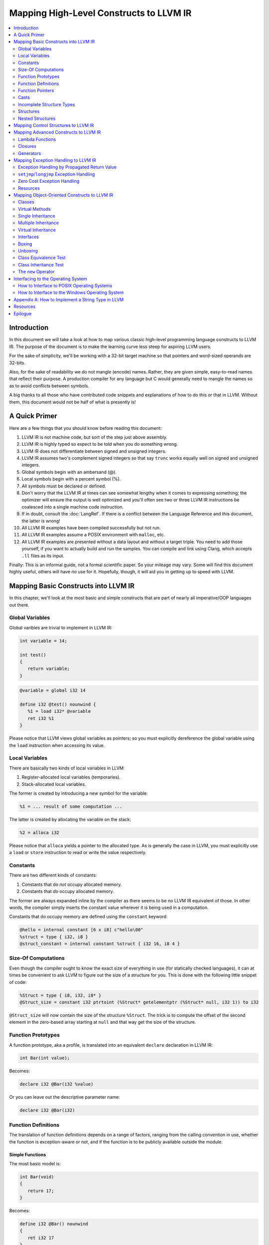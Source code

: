 ========================================
Mapping High-Level Constructs to LLVM IR
========================================

.. contents::
   :local:
   :depth: 2


Introduction
============
In this document we will take a look at how to map various classic high-level
programming language constructs to LLVM IR.  The purpose of the document is to
make the learning curve less steep for aspiring LLVM users.

For the sake of simplicity, we'll be working with a 32-bit target machine so
that pointers and word-sized operands are 32-bits.

Also, for the sake of readability we do not mangle (encode) names.  Rather,
they are given simple, easy-to-read names that reflect their purpose.  A
production compiler for any language but C would generally need to mangle
the names so as to avoid conflicts between symbols.

A big thanks to all those who have contributed code snippets and explanations
of how to do this or that in LLVM.  Without them, this document would not be
half of what is presently is!


A Quick Primer
==============
Here are a few things that you should know before reading this document:

#. LLVM IR is not machine code, but sort of the step just above assembly.
#. LLVM IR is highly typed so expect to be told when you do something wrong.
#. LLVM IR does not differentiate between signed and unsigned integers.
#. LLVM IR assumes two's complement signed integers so that say ``trunc``
   works equally well on signed and unsigned integers.
#. Global symbols begin with an ambersand (@).
#. Local symbols begin with a percent symbol (%).
#. All symbols must be declared or defined.
#. Don't worry that the LLVM IR at times can see somewhat lengthy when it
   comes to expressing something; the optimizer will ensure the output is
   well optimized and you'll often see two or three LLVM IR instructions be
   coalesced into a single machine code instruction.
#. If in doubt, consult the :doc:`LangRef`.  If there is a conflict between
   the Language Reference and this document, the latter is wrong!
#. All LLVM IR examples have been compiled successfully but not run.
#. All LLVM IR examples assume a POSIX environment with ``malloc``, etc.
#. All LLVM IR examples are presented without a data layout and without a
   target triple.  You need to add those yourself, if you want to actually
   build and run the samples.  You can compile and link using Clang, which
   accepts ``.ll`` files as its input.

Finally:
This is an informal guide, not a formal scientific paper. So your mileage may
vary. Some will find this document highly useful, others will have no use for
it. Hopefully, though, it will aid you in getting up to speed with LLVM.


Mapping Basic Constructs into LLVM IR
=====================================
In this chapter, we'll look at the most basic and simple constructs that are
part of nearly all imperative/OOP languages out there.


Global Variables
----------------
Global varibles are trivial to implement in LLVM IR:

.. code-block:: cpp

   int variable = 14;

   int test()
   {
      return variable;
   }

.. code-block:: llvm

   @variable = global i32 14

   define i32 @test() nounwind {
      %1 = load i32* @variable
      ret i32 %1
   }

Please notice that LLVM views global variables as pointers; so you must
explicitly dereference the global variable using the ``load`` instruction
when accessing its value.


Local Variables
---------------
There are basically two kinds of local variables in LLVM:

#. Register-allocated local variables (temporaries).
#. Stack-allocated local variables.

The former is created by introducing a new symbol for the variable:

.. code-block:: llvm

   %1 = ... result of some computation ...

The latter is created by allocating the variable on the stack:

.. code-block:: llvm

   %2 = alloca i32

Please notice that ``alloca`` yields a pointer to the allocated type.  As is
generally the case in LLVM, you must explicitly use a ``load`` or ``store``
instruction to read or write the value respectively.


Constants
---------
There are two different kinds of constants:

#. Constants that do *not* occupy allocated memory.
#. Constants that *do* occupy allocated memory.

The former are always expanded inline by the compiler as there seems to be no
LLVM IR equivalent of those.  In other words, the compiler simply inserts the
constant value wherever it is being used in a computation.

Constants that do occupy memory are defined using the ``constant`` keyword:

.. code-block:: llvm

   @hello = internal constant [6 x i8] c"hello\00"
   %struct = type { i32, i8 }
   @struct_constant = internal constant %struct { i32 16, i8 4 }


Size-Of Computations
--------------------
Even though the compiler ought to know the exact size of everything in
use (for statically checked languages), it can at times be convenient to ask
LLVM to figure out the size of a structure for you.  This is done with the
following little snippet of code:

.. code-block:: llvm

   %Struct = type { i8, i32, i8* }
   @Struct_size = constant i32 ptrtoint (%Struct* getelementptr (%Struct* null, i32 1)) to i32

``@Struct_size`` will now contain the size of the structure ``%Struct``. The
trick is to compute the offset of the second element in the zero-based array
starting at ``null`` and that way get the size of the structure.


Function Prototypes
-------------------
A function prototype, aka a profile, is translated into an equivalent
``declare`` declaration in LLVM IR:

.. code-block:: cpp

   int Bar(int value);

Becomes:

.. code-block:: llvm

   declare i32 @Bar(i32 %value)

Or you can leave out the descriptive parameter name:

.. code-block:: llvm

   declare i32 @Bar(i32)


Function Definitions
--------------------
The translation of function definitions depends on a range of factors, ranging
from the calling convention in use, whether the function is exception-aware or
not, and if the function is to be publicly available outside the module.


Simple Functions
""""""""""""""""
The most basic model is:

.. code-block:: cpp

   int Bar(void)
   {
      return 17;
   }

Becomes:

.. code-block:: llvm

   define i32 @Bar() nounwind
   {
      ret i32 17
   }


Function Pointers
-----------------
Function pointers are expressed almost like in C and C++:

.. code-block:: cpp

   int (*Function)(char *buffer);

Becomes:

.. code-block:: llvm

   @Function = global i32(i8*)* null


Casts
-----
Casts are basically seven different types of casts:

#. Bitwise casts (type casts).
#. Zero-extending casts (unsigned upcast).
#. Sign-extending casts (signed upcast).
#. Truncating casts (signed and unsigned downcast).
#. Floating-point extending casts (float upcast).
#. Floating-point truncating casts (float downcasts).
#. Address-space casts (pointer casts).


Bitwise Casts
"""""""""""""
A bitwise cast (``bitcast``) basically reinterprets a given bit pattern
without changing any bits in the operand.  For instance, you could make a
bitcast of a pointer to byte into a pointer to some structure as follows:

.. code-block:: cpp

   typedef struct
   {
      int a;
   } Foo;

   extern void *malloc(size_t size);
   extern void *free(void *value);

   void allocate()
   {
      Foo *foo = (Foo *) malloc(sizeof(Foo));
      foo.a = 12;
      free(foo);
   }

Becomes:

.. code-block:: llvm

   %Foo = type { i32 }

   declare i8* @malloc(i32)
   declare void @free(i8*)

   define void @allocate() nounwind {
      %1 = call i8* @malloc(i32 4)
      %foo = bitcast i8* %1 to %Foo*
      %2 = getelementptr %Foo* %foo, i32 0, i32 0
      store i32 2, i32* %2
      ret i32 %3
   }


Zero-Extending Casts (Unsigned Upcasts)
"""""""""""""""""""""""""""""""""""""""
To upcast an unsigned value like in the example below:

.. code-block:: cpp

   uint8 byte = 117;
   uint32 word;

   void main()
   {
      /* The compiler automatically upcasts the byte to a word. */
      word = byte;
   }

You use the ``zext`` instruction:

.. code-block:: llvm

   @byte = global i8 117
   @word = global i32 0

   define void @main() nounwind {
      %1 = load i8* @byte
      %2 = zext i8 %1 to i32
      store i32 %2, i32* @word
      ret void
   }


Sign-Extending Casts (Signed Upcasts)
"""""""""""""""""""""""""""""""""""""
To upcast a signed value, you replace the ``zext`` instruction with the
``sext`` instruction and everything else works just like in the previous
section:

.. code-block:: llvm

   @char = global i8 -17
   @int  = global i32 0

   define void @main() nounwind {
      %1 = load i8* @char
      %2 = sext i8 %1 to i32
      store i32 %2, i32* @int
      ret void
   }


Truncating Casts (Signed and Unsigned Downcasts)
""""""""""""""""""""""""""""""""""""""""""""""""
Both signed and unsigned integers use the same instruction, ``trunc``, to
reduce the size of the number in question.  This is because LLVM IR assumes
that all signed integer values are in two's complement format for which
reason ``trunc`` is sufficient to handle both cases:

.. code-block:: llvm

   @int = global i32 -1
   @char = global i8 0

   define void @main() nounwind {
      %1 = load i32* @int
      %2 = trunc i32 %1 to i8
      store i8 %2, i8* @char
      ret void
   }


Floating-Point Extending Casts (Float Upcasts)
""""""""""""""""""""""""""""""""""""""""""""""
Floating points numbers can be extended using the ``fpext`` instruction:

.. code-block:: cpp

   float small = 3.141592;
   double large;

   void main()
   {
      /* The compiler inserts an implicit float upcast. */
      large = small;
   }

Becomes:

.. code-block:: llvm

   @small = global float 1.25
   @large = global double 0.0

   define void @main() nounwind {
      %1 = load float* @small
      %2 = fpext float %1 to double
      store double %2, double* @large
      ret void
   }


Floating-Point Truncating Casts (Float Downcasts)
"""""""""""""""""""""""""""""""""""""""""""""""""
Likewise, a floating point number can be truncated to a smaller size:

.. code-block:: llvm

   @large = global double 1.25
   @small = global float 0.0

   define void @main() nounwind {
      %1 = load double* @large
      %2 = fptrunc double %1 to float
      store float %2, float* @small
      ret void
   }


Address-Space Casts (Pointer Casts)
"""""""""""""""""""""""""""""""""""
**TODO:** Find a useful example of a place where address-space casts, using
the ``addrspacecast`` instruction, to be included here.


Incomplete Structure Types
--------------------------
Incomplete types are very useful for hiding the details of what a given
structure has of fields.  A well-designed C interface can be made so that
no details of the structure are revealed to the client so that the client
cannot inspect or modify private members inside the structure:

.. code-block:: c

   void Bar(struct Foo *);

Becomes:

.. code-block:: llvm

   %Foo = type opaque
   declare void @Bar(%Foo)


Structures
----------
LLVM IR already includes the concept of structures so there isn't much to do:

.. code-block:: c

   struct Foo
   {
      size_t _length;
   };

It is only a matter of discarding the actual field names and then index by
numerals starting from zero:

.. code-block:: llvm

   %Foo = type { i32 }


Nested Structures
-----------------
**TODO:** Show an example of a moderately complex nested structure.


Mapping Control Structures to LLVM IR
=====================================
**TODO:** Add common control structures such as ``if``, ``for``, and
``while``.


Mapping Advanced Constructs to LLVM IR
======================================
In this chapter, we'll look at various non-OOP constructs that are highly
useful and are becoming more and more widespread in use.


Lambda Functions
----------------
A lambda function is basically an anonymous function with the added spice that
it may freely refer to the local variables (including argument variables) in
the containing function.  Lambdas are implemented just like Pascal's nested
functions, except the compiler is responsible for generating an internal name
for the lambda function.  There are a few different ways of implementing
lambda functions (see `Wikipedia on nested functions
<http://en.wikipedia.org/wiki/Nested_function>`_ for more information).

I'll give an example in pseudo-C++ because C++ does not incorporate lambda
functions:

.. code-block:: cpp

   int foo(int a)
   {
      auto function = lambda(int x) { return x + a; }
      return function(10);
   }

Here the "problem" is that the lambda function references a local variable of
the caller, namely ``a``, even though the lambda function is a function of its
own.  This can be solved easily by passing the local variables in as implicit
arguments to the lambda function:

.. code-block:: llvm

   define i32 @lambda(i32 %a, i32 %x) nounwind {
      %1 = add i32 %a, %x
      ret i32 %1
   }

   define i32 @foo(i32 %a) nounwind {
      %1 = call i32 @lambda(i32 %a, i32 10)
      ret i32 %1
   }

Alternatively, if the lambda function uses more than a few variables, you can
wrap them up in a structure which you pass in a pointer to the lambda
function:

.. code-block:: cpp

   int foo(int a, int b)
   {
      int c = integer_parse();
      auto function = lambda(int x) { return (a + b - c) * x; }
      return function(10);
   }

Becomes:

.. code-block:: llvm

   %Lambda_Arguments = type {
      i32,        ; 0: a (argument)
      i32,        ; 1: b (argument)
      i32         ; 2: c (local)
   }

   define i32 @lambda(%Lambda_Arguments* %args, i32 %x) nounwind {
     %1 = getelementptr %Lambda_Arguments* %args, i32 0, i32 0
     %a = load i32* %1
     %2 = getelementptr %Lambda_Arguments* %args, i32 0, i32 1
     %b = load i32* %2
     %3 = getelementptr %Lambda_Arguments* %args, i32 0, i32 2
     %c = load i32* %3
      %4 = add i32 %a, %b
      %5 = sub i32 %4, %c
      %6 = mul i32 %5, %x
      ret i32 %6
   }

   declare i32 @integer_parse()

   define i32 @foo(i32 %a, i32 %b) nounwind {
      %args = alloca %Lambda_Arguments
      %1 = getelementptr %Lambda_Arguments* %args, i32 0, i32 0
      store i32 %a, i32* %1
      %2 = getelementptr %Lambda_Arguments* %args, i32 0, i32 1
      store i32 %b, i32* %2
      %c = call i32 @integer_parse()
      %3 = getelementptr %Lambda_Arguments* %args, i32 0, i32 2
      store i32 %c, i32* %3
      %4 = call i32 @lambda(%Lambda_Arguments* %args, i32 10)
      ret i32 %4
   }

Obviously there are some possible variations over this theme:

#. You could pass all implicit as explicit arguments as arguments.
#. You could pass all implicit as explicit arguments in the structure.
#. You could pass in a pointer to the frame of the caller and let the lambda
   function extract the arguments and locals from the input frame.


Closures
--------
**TODO:** Describe closures.


Generators
----------
A generator is a function that repeatedly yields a value in such a way that
the function's state is preserved across the repeated calls of the function.

The most straigthforward way to implement a generator is by wrapping all of
its state variables (arguments, local variables, and return values) up into an
ad-hoc structure and then pass the address of that structure to the generator.

I resort to pseudo-C++ because C++ does not directly support generators:

.. code-block:: cpp

   generator int foo(int start, int after)
   {
      for (int index = start; index < after; index++)
         if (i % 2 == 0)
            yield index + 1;
         else
            yield index - 1;
   }

   extern void integer_print(int value);

   void main(void)
   {
      foreach (int i in foo(0, 5))
         integer_print(i);
   }

This becomes something like this:

.. code-block:: llvm

   %foo_context = type {
      i8*,      ; 0: block (state)
      i32,      ; 1: start (argument)
      i32,      ; 2: after (argument)
      i32,      ; 3: index (local)
      i32,      ; 4: value (result)
      i1        ; 5: again (result)
   }

   define void @foo_setup(%foo_context* %context, i32 %start, i32 %after) nounwind {
      ; set up 'block'
      %1 = getelementptr %foo_context* %context, i32 0, i32 0
      store i8* blockaddress(@foo_yield, %.init), i8** %1

      ; set up 'start'
      %2 = getelementptr %foo_context* %context, i32 0, i32 1
      store i32 %start, i32* %2

      ; set up 'after'
      %3 = getelementptr %foo_context* %context, i32 0, i32 2
      store i32 %after, i32* %3

      ret void
   }

   define i1 @foo_yield(%foo_context* %context) nounwind {
      %1 = getelementptr %foo_context* %context, i32 0, i32 0
      %2 = load i8** %1
      indirectbr i8* %2, [ label %.init, label %.head ]

   .init:
      ; copy argument 'start' to the local variable 'index'
      %3 = getelementptr %foo_context* %context, i32 0, i32 1
      %start = load i32* %3
      %4 = getelementptr %foo_context* %context, i32 0, i32 3
      store i32 %start, i32* %4
      br label %.head

   .head:
      ; for (; index < after; )
      %5 = getelementptr %foo_context* %context, i32 0, i32 3
      %index = load i32* %5
      %6 = getelementptr %foo_context* %context, i32 0, i32 2
      %after = load i32* %6
      %again = icmp slt i32 %index, %after
      br i1 %again, label %.body, label %.done

   .body:
      %7 = getelementptr %foo_context* %context, i32 0, i32 0
      store i8* blockaddress(@foo_yield, %.next), i8** %7

   .next:
      ; yield next value
      ; copy 'index' to 'value'
      %7 = getelementptr %foo_context* %context, i32 0, i32 4
      store i32 %index, i32* %7

     ; increment 'index'
      %8 = add i32 1, %index
      store i32 %8, i32* %5
      br label %.tail

   .done:
      ret i1 %again
   }


   declare void @integer_print(i32)


   define void @main() nounwind {
      ; allocate and initialize generator context structure
      %context = alloca %foo_context
      call void @foo_setup(%foo_context* %context, i32 0, i32 5)
      br label %.head

   .head:
      ; for (int i in foo(0, 5))
      %1 = call i1 @foo_yield(%foo_context* %context)
      br i1 %1, label %.body, label %.tail

   .body:
      %2 = getelementptr %foo_context* %context, i32 0, i32 4
      %3 = load i32* %2
      call void @integer_print(i32 %3)
      br label %.head

   .tail:
      ret void
   }


Mapping Exception Handling to LLVM IR
=====================================
Exceptions can be implemented in one of three ways:

#. The simple way by using a propagated return value.
#. The bulky way by using ``setjmp`` and ``longjmp``.
#. The efficient way by using zero overhead stack unwinding.

Please notice that many compiler developers with respect for themselves won't
accept the first method as a proper way of handling exceptions.  However, it
is unbeatable in terms of simplicity and can likely help people to understand
that implementing exceptions does not need to be very difficult.

The second method is used by some production compilers, but it has a large
overhead both in terms of code bloat and the cost of a ``try-catch`` statement
also becomes quite high because all CPU registers are saved using ``setjmp``
whenever a ``try`` statement is encountered.

The third method is very advanced but in return is zero cost in terms of not
adding any explicit code to save registers or check return values.  This last
method is the de-facto "right" way of implementing exceptions, whether you
like it or not.  LLVM directly supports this kind of exception handling.


Exception Handling by Propagated Return Value
---------------------------------------------
This method basically is a compiler-generated way of implicitly checking each
function's return value.  Its main advantage is that it is simple - at the
cost of many mostly unproductive checks of return values.  The great thing
about this method is that it readily interfaces with a host of languages and
environments - it is all a matter of returning a pointer to an exception:

.. code-block:: cpp

   void Bar()
   {
      Foo foo;
      try
      {
         foo.SetLength(17);
         throw new Error("Out of sensible things to do!");
      }
      catch (Error *that)
      {
         foo.SetLength(24);
         delete that;
      }
   }

This maps to the following code:

.. code-block:: llvm

   %Object_vtable = type {
      %Object_vtable*,     ; 0: above: parent class vtable pointer
      i8*                  ; 1: class: class name (usually mangled)
      ; virtual methods would follow here
   }

   %Object = type {
     %Object_vtable*       ; 0: vtable: class vtable pointer (always non-null)
     ; class data members would follow here
   }

   ; returns true if the specified object is identical or derived from the
   ; class of the specified name.
   define fastcc i1 @Object_IsA(%Object* %object, i8* %name) nounwind {
   .init:
     ; if (object == null) return false
     %0 = icmp ne %Object* %object, null
     br i1 %0, label %.once, label %.exit_false

   .once:
      %1 = getelementptr %Object* %object, i32 0, i32 0
      br label %.body

   .body:
      ; if (vtable->class == name)
      %2 = phi %Object_vtable** [ %1, %.once ], [ %7, %.next]
     %3 = load %Object_vtable** %2
      %4 = getelementptr %Object_vtable* %3, i32 0, i32 1
     %5 = load i8** %4
      %6 = icmp eq i8* %5, %name
      br i1 %6, label %.exit_true, label %.next

   .next:
     ; object = object->above
      %7 = getelementptr %Object_vtable* %3, i32 0, i32 0

      ; while (object != null)
      %8 = icmp ne %Object_vtable* %3, null
      br i1 %8, label %.body, label %.exit_false

   .exit_true:
      ret i1 true

   .exit_false:
      ret i1 false
   }


   %Exception_vtable_type = type {
     i8*,                      ; 0: parent class vtable pointer
     i8*                       ; 1: class name
     ; virtual methods would follow here.
   }

   @.Exception_class_name = internal constant [10 x i8] c"Exception\00"
   @.Exception_vtable = internal constant %Exception_vtable_type {
      i8* null,                ; this class has no parent
     i8* getelementptr([10 x i8]* @.Exception_class_name, i32 0, i32 0)
   }

   %Exception = type {
     %Exception_vtable_type*,  ; 0: the vtable pointer
     i8*                       ; 1: the _text member
   }

   define fastcc void @.Exception_Create_String(%Exception* %this, i8* %text) nounwind {
     ; set up vtable
     %1 = getelementptr %Exception* %this, i32 0, i32 0
     store %Exception_vtable_type* @.Exception_vtable, %Exception_vtable_type** %1

     ; save input text string into _text
     %2 = getelementptr %Exception* %this, i32 0, i32 1
     store i8* %text, i8** %2

     ret void
   }

   define fastcc i8* @.Exception_GetText(%Exception* %this) nounwind {
     %1 = getelementptr %Exception* %this, i32 0, i32 1
     %2 = load i8** %1
     ret i8* %2
   }


   %Foo = type { i32 }

   define fastcc void @Foo_Create_Default(%Foo* %this) nounwind {
     %1 = getelementptr %Foo* %this, i32 0, i32 0
     store i32 0, i32* %1
     ret void
   }

   define fastcc void @Foo_SetLength(%Foo* %this, i32 %value) nounwind {
     %1 = getelementptr %Foo* %this, i32 0, i32 0
     store i32 %value, i32* %1
     ret void
   }

   @.message = internal constant [30 x i8] c"Out of sensible things to do!\00"

   declare i8* @malloc(i32)
   declare void @free(i8*)

   define fastcc i8* @xfree(i8* %value) nounwind {
      call void @free(i8* %value)
      ret i8* null
   }

   define fastcc %Exception* @Bar() nounwind {
     ; Allocate Foo instance
      %foo = alloca %Foo
      call void @Foo_Create_Default(%Foo* %foo)

      ; "try" statement becomes nothing.

      ; Body of "try" statement becomes this:
      call void @Foo_SetLength(%Foo* %foo, i32 17)

      %1 = call i8* @malloc(i32 8)
      %status = bitcast i8* %1 to %Exception*
      %2 = getelementptr [30 x i8]* @.message, i32 0, i32 0
      call void @.Exception_Create_String(%Exception* %status, i8* %2)

      %catch = icmp ne %Exception* %status, null
      br i1 %catch, label %.catch_begin, label %.catch_close

   .catch_begin:
      %3 = getelementptr inbounds [10 x i8]* @.Exception_class_name, i32 0, i32 0
      %4 = bitcast %Exception* %status to %Object*
      %5 = call i1 @Object_IsA(%Object* %4, i8* %3)
      br i1 %5, label %.exception_begin, label %.catch_close

   .exception_begin:
      call void @Foo_SetLength(%Foo* %foo, i32 24)
      ; call void @.Exception_Delete(%Exception* %status)
      %6 = bitcast %Exception* %status to i8*
      %7 = call i8* @xfree(i8* %6)
      %8 = bitcast i8* %7 to %Exception*
      br label %.catch_close

   .catch_close:
      %9 = phi %Exception* [ %status, %0 ], [ %status, %.catch_begin], [ %8, %.exception_begin ]
      ret %Exception* %9
   }


``setjmp``/``longjmp`` Exception Handling
-----------------------------------------
The basic idea behind the ``setjmp`` and ``longjmp`` exception handling scheme
is that you save the CPU state whenever you encounter a ``try`` keyword and
then do a ``longjmp`` whenever you throw an exception.  If there are few
``try`` blocks in the program, as is typically the case, the cost of this
method is not as high as it might seem.  However, often there are implicit
exception handlers due to the need to release local resources such as class
instances allocated on the stack and then the cost can become quite high.

``setjmp``/``longjmp`` exception handling is often abbreviated ``SjLj``
for ``SetJmp``/``LongJmp``.

.. code-block:: cpp

   #include <stdio.h>

   class Exception
   {
   public:
      Exception(const char *text)
      {
         _text = text;
      }

      const char *GetText() const
      {
         return _text;
      }

   private:
      const char *_text;
   };

   int main(int argc, const char *argv[])
   {
      int result = EXIT_FAILURE;

      try
      {
         if (argc == 1)
            throw Exception("Syntax: 'program' source-file target-file");

         result = EXIT_SUCCESS;
      }
      catch (Exception that)
      {
         puts(that.GetText());
      }

      return result;
   }

This translates into something like this:

.. code-block:: llvm

   declare int @puts(i8*)

   ; jmp_buf is very platform dependent, this is for illustration only...
   %jmp_buf = type { i32 }
   declare int @setjmp(%jmp_buf* %env)
   declare void @longjmp(%jmp_buf* %env, i32 %val)

   %Exception = type { i8* }

   define void @Exception_Create(%Exception* %this, i8* %text) nounwind {
      %1 = getelementptr %Exception* %this, i32 0, i32 0    ; %1 = &%this._text
      store i8** %1, %text
      ret void
   }

   define i8* @Exception_GetText(%Exception* %this) nounwind {
      %1 = getelementptr %Exception* %this, i32, i32 0      ; %1 = &%this._text
      %2 = load i8** %1
      ret i8* %2
   }

   @.message = internal constant [42 x i8] c"Syntax: 'program' source-file target-file\00"

   define i32 @main(i32 %argc, i8** %argv) nounwind {
      ; "try" keyword expands into this:
      %1 = alloca %jmp_buf
      %2 = call i32 @setjmp(%jmp_buf* %1)

      ; if actual call to setjmp, the result is zero.
      ; if a longjmp, the result is non-zero.
      %3 = icmp eq i32 %2, 0
      br i1 %3, label %.saved, label %.catch

   .saved:
      ; the body of the "try" statement expands to this:
      %4 = icmp eq i32 %argc, 1
      br i1 %4, label %.if_begin, label %.if_close

   .if_begin:
      %5 = alloca %Exception
      %6 = getelementptr [42 x i8]* @.message, i32 0, i32 0
      call void @Exception_Create(%Exception* %5, i8* %6)
      %7 = bitcast %Exception* %5 to i32
      call void @longjmp(%jmp_buf* %1, i32 %7)
      br label %.if_close

   .if_close:
      ret i32 0      ; EXIT_SUCCESS

   .catch:


**TODO:** Finish up ``setjmp``/``longjmp`` example.


Zero Cost Exception Handling
----------------------------
**TODO:** Explain how to implement exception handling using zero cost
exception handling.


Resources
---------

#. `How a C++ Compiler Exception Handling
   <http://www.codeproject.com/Articles/2126/How-a-C-compiler-implements-exception-handling>`_.
#.



Mapping Object-Oriented Constructs to LLVM IR
=============================================
In this chapter we'll look at various object-oriented constructs and see how
they can be mapped to LLVM IR.


Classes
-------
A class is basically nothing more than a structure with an associated set of
functions that take an implicit first parameter, namely a pointer to the
structure.  Therefore, is is very trivial to map a class to LLVM IR:

.. code-block:: cpp

   #include <stddef.h>

   class Foo
   {
   public:
      Foo()
      {
         _length = 0;
      }

      size_t GetLength() const
      {
         return _length;
      }

      void SetLength(size_t value)
      {
         _length = value;
      }

   private:
      size_t _length;
   };

We first transform this code into two separate pieces:

#. The structure definition.
#. The list of methods, including the constructor.

.. code-block:: llvm

   ; The structure definition for class Foo.
   %Foo = type { i32 }

   ; The default constructor for class Foo.
   define void @Foo_Create_Default(%Foo* %this) nounwind {
      %1 = getelementptr %Foo* %this, i32 0, i32 0
      store i32 0, i32* %1
      ret void
   }

   ; The Foo::GetLength() method.
   define void @Foo_GetLength(%Foo* %this) nounwind {
      %1 = getelementptr %Foo* %this, i32 0, i32 0
      %2 = load i32* %this
      ret i32 %2
   }

   ; The Foo::SetLength() method.
   define void @Foo_SetLength(%Foo* %this, i32 %value) nounwind {
      %1 = getelementptr %Foo* %this, i32 0, i32 0
      store i32 %value, i32* %1
      ret void
   }

Then we make sure that the constructor (``Foo_Create_Default``) is invoked
whenever an instance of the structure is created:

.. code-block:: cpp

   Foo foo;

.. code-block:: llvm

   %foo = alloca %Foo
   call void @Foo_Create_Default(%Foo* %foo)


Virtual Methods
---------------
A virtual method is basically no more than a compiler-controlled function
pointer.  Each virtual method is recorded in the ``vtable``, which is a
structure of all the function pointers needed by a given class:

.. code-block:: cpp

   class Foo
   {
   public:
      virtual int GetLengthTimesTwo() const
      {
         return _length * 2;
      }

      void SetLength(size_t value)
      {
         _length = value;
      }

   private:
      int _length;
   };

   Foo foo;
   foo.SetLength(4);
   return foo.GetLengthTimesTwo();

This becomes:

.. code-block:: llvm

   %Foo_vtable_type = type { i32(%Foo*)* }

   %Foo = type { %Foo_vtable_type*, i32 }

   define i32 @Foo_GetLengthTimesTwo(%Foo* %this) nounwind {
      %1 = getelementptr %Foo* %this, i32 0, i32 1
      %2 = load i32* %1
      %3 = mul i32 %2, 2
      ret i32 %3
   }

   @Foo_vtable_data = global %Foo_vtable_type {
      i32(%Foo*)* @Foo_GetLengthTimesTwo
   }

   define void @Foo_Create_Default(%Foo* %this) nounwind {
      %1 = getelementptr %Foo* %this, i32 0, i32 0
      store %Foo_vtable_type* @Foo_vtable_data, %Foo_vtable_type** %1
      %2 = getelementptr %Foo* %this, i32 0, i32 1
      store i32 0, i32* %2
      ret void
   }

   define void @Foo_SetLength(%Foo* %this, i32 %value) nounwind {
      %1 = getelementptr %Foo* %this, i32 0, i32 1
      store i32 %value, i32* %1
      ret void
   }

   define i32 @main(i32 %argc, i8** %argv) nounwind {
      %foo = alloca %Foo
      call void @Foo_Create_Default(%Foo* %foo)
      call void @Foo_SetLength(%Foo* %foo, i32 4)
      %1 = getelementptr %Foo* %foo, i32 0, i32 0
      %2 = load %Foo_vtable_type** %1
      %3 = getelementptr %Foo_vtable_type* %2, i32 0, i32 0
      %4 = load i32(%Foo*)** %3
      %5 = call i32 %4(%Foo* %foo)
      ret i32 %5
   }

Please notice that some C++ compilers store ``_vtable`` at a negative offset
into the structure so that things like ``memcpy(this, 0, sizeof(*this))``
work, even though such commands should always be avoided in an OOP context.


Single Inheritance
------------------
Single inheritance is very straightforward: Each "structure" (class) is laid
out in memory after one another in declaration order.

.. code-block:: cpp

   class Base
   {
   public:
      void SetA(int value)
      {
         _a = value;
      }

   private:
      int _a;
   };

   class Derived: public Base
   {
   public:
      void SetB(int value)
      {
         SetA(value);
         _b = value;
      }

   protected:
      int _b;
   }

Here, ``a`` and ``b`` will be laid out to follow one another in memory so that
inheriting from a class is simply a matter of declaring a the base class as a
first member in the inheriting class:

.. code-block:: llvm

   %Base = type {
      i32         ; '_a' in class Base
   }

   define void @Base_SetA(%Base* %this, i32 %value) nounwind {
      %1 = getelementptr %Base* %this, i32 0, i32 0
      store i32 %value, i32* %1
      ret void
   }

   %Derived = type {
      i32,        ; '_a' from class Base
      i32         ; '_b' from class Derived
   }

   define void @Derived_SetB(%Derived* %this, i32 %value) nounwind {
      %1 = bitcast %Derived* %this to %Base*
      call void @Base_SetA(%Base* %1, i32 %value)
      %2 = getelementptr %Derived* %this, i32 0, i32 1
      store i32 %value, i32* %2
      ret void
   }

So the base class simply becomes plain members of the type declaration for the
derived class.

And then the compiler must insert appropriate type casts whenever the derived
class is being referenced as its base class as shown above with the
``bitcast`` operator.


Multiple Inheritance
--------------------
Multiple inheritance is not that difficult, either, it is merely a question of
laying out the multiply inherited "structures" in order inside each derived
class.

.. code-block:: cpp

   class BaseA
   {
   public:
      void SetA(int value)
      {
         _a = value;
      }

   private:
      int _a;
   };

   class BaseB
   {
   public:
      void SetB(int value)
      {
         SetA(value);
         _b = value;
      }

   private:
      int _b;
   };

   class Derived:
      public BaseA,
      public BaseB
   {
   public:
      void SetC(int value)
      {
         SetB(value);
         _c = value;
      }

   private:
      int _c;
   };

This is equivalent to the following LLVM IR:

.. code-block:: llvm

   %BaseA = type {
      i32         ; '_a' from BaseA
   }

   define void @BaseA_SetA(%BaseA* %this, i32 %value) nounwind {
      %1 = getelementptr %BaseA* %this, i32 0, i32 0
      store i32 %value, i32* %1
      ret void
   }

   %BaseB = type {
      i32,        ; '_a' from BaseA
      i32         ; '_b' from BaseB
   }

   define void @BaseB_SetB(%BaseB* %this, i32 %value) nounwind {
      %1 = bitcast %BaseB* %this to %BaseA*
      call void @BaseA_SetA(%BaseA* %1, i32 %value)
      %2 = getelementptr %BaseB* %this, i32 0, i32 1
      store i32 %value, i32* %2
      ret void
   }

   %Derived = type {
      i32,        ; '_a' from BaseA
      i32,        ; '_b' from BaseB
      i32         ; '_c' from Derived
   }

   define void @Derived_SetC(%Derived* %this, i32 %value) nounwind {
      %1 = bitcast %Derived* %this to %BaseB*
      call void @BaseB_SetB(%BaseB* %1, i32 %value)
      %2 = getelementptr %Derived* %this, i32 0, i32 2
      store i32 %value, i32* %2
      ret void
   }

And the compiler then supplies the needed type casts and pointer arithmentic
whenever ``baseB`` is being referenced as an instance of ``BaseB``.  Please
notice that all it takes is a ``bitcast`` from one class to another as well
as an adjustment of the last argument to ``getelementptr``.


Virtual Inheritance
-------------------
Virtual inheritance is actually quite simple as it dictates that identical
base classes are to be merged into a single occurence.  For instance, given
this:

.. code-block:: cpp

   class BaseA
   {
   public:
      int a;
   };

   class BaseB: public BaseA
   {
   public:
      int b;
   };

   class BaseC: public BaseA
   {
   public:
      int c;
   };

   class Derived:
      public virtual BaseB,
      public virtual BaseC
   {
      int d;
   };

``Derived`` will only contain a single instance of ``BaseA`` even if its
inheritance graph dictates that it should have two instances.  The result
looks something like this:

.. code-block:: cpp

   class Derived
   {
   public:
      int a;
      int b;
      int c;
      int d;
   };

So the second instance of ``a`` is silently ignored because it would cause
multiple instances of ``BaseA`` to exist in ``Derived``, which would clearly
cause lots of confusion and ambiguities.


Interfaces
----------
An interface is basically nothing more than a base class with no data members,
where all the methods are pure virtual (i.e. has no body).

As such, we've already described how to convert an interface to LLVM IR - it
is done precisely the same way that you convert a virtual member function to
LLVM IR.


Boxing
------
Boxing is the process of converting a non-object primitive value into an
object.  It is as easy as it sounds.  You basically create a wrapper class
which you instantiate and initialize with the non-object value:

**TODO:** Document how to box a value (create instance, initialize instance).


Unboxing
--------
Unboxing is the reverse of boxing: You downgrade a full object to a mere
scalar value by retrieving the boxed value from the box object.

**TODO:** Document how to unbox an object.


Class Equivalence Test
----------------------
There are basically two ways of doing this:

#. If you can guarantee that each class a unique ``vtable``, you can simply
   compare the pointers to the ``vtable``.
#. If you cannot guarantee that each class has a unique ``vtable`` (because
   different ``vtables`` may have been merged by the linker), you need to add
   a unique field to the ``vtable`` so that you can compare that instead.

The first variant goes roughly as follows (assuming identical strings aren't
merged by the compiler, something that they are most of the time):

.. code-block:: cpp

   bool equal = (typeid(first) == typeid(other));

.. code-block:: llvm

   %object_vtable_type = type { i8* }
   %object_vtable_data = internal constant { [8 x i8]* c"object\00" }

   define i1 @typeequals(%object* %first, %object* %other) {
      %1 = getelementptr %object* %first, i32 0, i32 0
      %2 = load
      %2 = getelementptr %object* %other, i32 0, i32 0


As far as I know, RTTI is simply done by adding two fields to the ``_vtable``
structure: ``parent`` and ``signature``.  The former is a pointer to the
vtable of the parent class and the latter is the mangled (encoded) name of
the class.  To see if a given class is another class, you simply compare the
``signature`` fields.  To see if a given class is a derived class of some
other class, you simply walk the chain of ``parent`` fields, while checking
if you have found a matching signature.


Class Inheritance Test
----------------------
A class inheritance test is basically a question of the form:

   | Is class X identical to or derived from class Y?

To answer that question, we can use one of two methods:

#. The naive implementation where we search upwards in the chain of parents.
#. The faster implementation where we search a preallocated list of parents.

The naive implementation works as follows:

.. code-block:: llvm

   define @naive_instanceof(%object* %first, %object* %other) nounwind {
      ; compare the two instances
      %first1 = getelementptr %object %first, i32 0, i32 0
      %first2 = load %object* %first1
      %other1 = getelementptr %object %other, i32 0, i32 0
      %other2 = load %object* %other2
      %equal = icmp eq i32 %first2, %other2
      br i1 %equal, label @.match, label @.mismatch
   .match:

      %2 = getelementptr %object %
      ; ascend up the chain of parents

**TODO:** Finish up Class Inheritance Test example.


The ``new`` Operator
--------------------
The ``new`` operator is generally nothing more than a type-safe version of the
C ``malloc`` function - in some implementations of C++, they may even be
called interchangeably without causing unseen or unwanted side-effects.


The Instance ``new`` Operator
"""""""""""""""""""""""""""""
All calls of the form ``new X`` are mapped into:

.. code-block:: llvm

   declare i8* @malloc(i32) nounwind

   %X = type { i8 }

   define void @X_Create_Default(%X* %this) nounwind {
      %1 = getelementptr %X* %this, i32 0, i32 0
      store i8 0, i8* %1
      ret void
   }

   define void @main() nounwind {
      %1 = call i8* @malloc(i32 1)
      %2 = bitcast i8* %1 to %X*
      call void @X_Create_Default(%X* %2)
      ret void
   }

Calls of the form ``new X(Y, Z)`` are the same, except ``Y`` and ``Z`` are
passed into the constructor.


The Array ``new`` Operator
""""""""""""""""""""""""""
New operations involving arrays are equally simple.  The code ``new X[100]``
is mapped into a loop that initializes each array element in turn:

.. code-block:: llvm

   declare i8* @malloc(i32) nounwind

   %X = type { i32 }

   define void @X_Create_Default(%X* %this) nounwind {
      %1 = getelementptr %X* %this, i32 0, i32 0
      store i32 0, i32* %1
      ret void
   }

   define void @main() nounwind {
      %n = alloca i32                  ; %n = ptr to the number of elements in the array
      store i32 100, i32* %n

      %i = alloca i32                  ; %i = ptr to the loop index into the array
      store i32 0, i32* %i

      %1 = load i32* %n                ; %1 = *%n
      %2 = mul i32 %1, 4               ; %2 = %1 * sizeof(X)
      %3 = call i8* @malloc(i32 %2)    ; %3 = malloc(100 * sizeof(X))
      %4 = bitcast i8* %3 to %X*       ; %4 = (X*) %3
      br label %.loop_head

   .loop_head:                         ; for (; %i < %n; %i++)
      %5 = load i32* %i
      %6 = load i32* %n
      %7 = icmp slt i32 %5, %6
      br i1 %7, label %.loop_body, label %.loop_tail

   .loop_body:
      %8 = getelementptr %X* %4, i32 %5
      call void @X_Create_Default(%X* %8)

      %9 = add i32 %5, 1
      store i32 %9 i32* %i

      br label %.loop_head

   .loop_tail:
      ret void
   }


Interfacing to the Operating System
===================================
I'll divide this chapter into two sections:

#. How to Interface to POSIX Operating Systems.
#. How to Interface to the Windows Operating System.


How to Interface to POSIX Operating Systems
-------------------------------------------
On POSIX, the presence of the C run-time library is an unavoidable fact for
which reason it makes a lot of sense to directly call such C run-time
functions.


Sample "Hello World" Application
""""""""""""""""""""""""""""""""
On POSIX, it is really very easy to create the ``Hello world`` program:

.. code-block:: llvm

   declare i32 @puts(i8* nocapture) nounwind

   @.hello = private unnamed_addr constant [13 x i8] c"hello world\0A\00"

   define i32 @main(i32 %argc, i8** %argv) {
      %1 = getelementptr [13 x i8]* @.hello, i32 0, i32 0
      call i32 @puts(i8* %1)
      ret i32 0
   }


How to Interface to the Windows Operating System
------------------------------------------------
On Windows, the C run-time library is mostly considered of relevance to the
C and C++ languages only, so you have a plethora (thousands) of standard
system interfaces that any client application may use.


Sample "Hello World" Application
""""""""""""""""""""""""""""""""
``Hello world`` on Windows is nowhere as straightforward as on POSIX:

.. code-block:: llvm

   target datalayout = "e-p:32:32:32-i1:8:8-i8:8:8-i16:16:16-i32:32:32-i64:64:64-f32:32:32-f64:64:64-f80:128:128-v64:64:64-v128:128:128-a0:0:64-f80:32:32-n8:16:32-S32"
   target triple = "i686-pc-win32"

   %struct._OVERLAPPED = type { i32, i32, %union.anon, i8* }
   %union.anon = type { %struct.anon }
   %struct.anon = type { i32, i32 }

   declare dllimport x86_stdcallcc i8* @"\01_GetStdHandle@4"(i32) #1

   declare dllimport x86_stdcallcc i32 @"\01_WriteFile@20"(i8*, i8*, i32, i32*, %struct._OVERLAPPED*) #1

   @hello = internal constant [13 x i8] c"Hello world\0A\00"

   define i32 @main(i32 %argc, i8** %argv) nounwind {
      %1 = call i8* @"\01_GetStdHandle@4"(i32 -11)    ; -11 = STD_OUTPUT_HANDLE
      %2 = getelementptr [13 x i8]* @hello, i32 0, i32 0
      %3 = call i32 @"\01_WriteFile@20"(i8* %1, i8* %2, i32 12, i32* null, %struct._OVERLAPPED* null)
      ; todo: Check that %4 is not equal to -1 (INVALID_HANDLE_VALUE)
      ret i32 0
   }

   attributes #1 = { "less-precise-fpmad"="false" "no-frame-pointer-elim"="true" "no-frame-pointer-elim-non-leaf"
      "no-infs-fp-math"="fa lse" "no-nans-fp-math"="false" "stack-protector-buffer-size"="8" "unsafe-fp-math"="false"
      "use-soft-float"="false"
   }


**TODO:**
What are the ``\01`` prefixes on the Windows names for?  Do they represent
Windows' way of exporting symbols or are they exclusive to Clang and LLVM?


Appendix A: How to Implement a String Type in LLVM
==================================================
There are two ways to implement a string type in LLVM:

#. To write the implementation in LLVM IR.
#. To write the implementation in a higher-level language that generates IR.

I'd personally much prefer to use the second method, but for the sake of the
example, I'll go ahead and illustrate a simple but useful string type in LLVM
IR.  It assumes a 32-bit architecture, so please replace all occurences of
``i32`` with ``i64`` if you are targetting a 64-bit architecture.

It all boils down to making a suitable type definition for the class and then
define a rich set of functions to operate on the type definition:

.. code-block:: llvm

   ; The actual type definition for our 'String' type.
   %String = type {
      i8*,     ; buffer: pointer to the character buffer
      i32,     ; length: the number of chars in the buffer
      i32,     ; maxlen: the maximum number of chars in the buffer
      i32      ; factor: the number of chars to preallocate when growing
   }

   define fastcc void @String_Create_Default(%String* %this) nounwind {
      ; Initialize 'buffer'.
      %1 = getelementptr %String* %this, i32 0, i32 0
      store i8* null, i8** %1

      ; Initialize 'length'.
      %2 = getelementptr %String* %this, i32 0, i32 1
      store i32 0, i32* %2

      ; Initialize 'maxlen'.
      %3 = getelementptr %String* %this, i32 0, i32 2
      store i32 0, i32* %3

     ; Initialize 'factor'.
     %4 = getelementptr %String* %this, i32 0, i32 3
     store i32 16, i32* %4

     ret void
   }

   declare i8* @malloc(i32)
   declare void @free(i8*)
   declare i8* @memcpy(i8*, i8*, i32)

   define fastcc void @String_Delete(%String* %this) nounwind {
     ; Check if we need to call 'free'.
     %1 = getelementptr %String* %this, i32 0, i32 0
     %2 = load i8** %1
     %3 = icmp ne i8* %2, null
     br i1 %3, label %free_begin, label %free_close

   free_begin:
     call void @free(i8* %2)
     br label %free_close

   free_close:
     ret void
   }

   define fastcc void @String_Resize(%String* %this, i32 %value) {
      ; %output = malloc(%value)
      %output = call i8* @malloc(i32 %value)

      ; todo: check return value

      ; %buffer = this->buffer
      %1 = getelementptr %String* %this, i32 0, i32 0
      %buffer = load i8** %1

      ; %length = this->length
      %2 = getelementptr %String* %this, i32 0, i32 1
      %length = load i32* %2

      ; memcpy(%output, %buffer, %length)
      %3 = call i8* @memcpy(i8* %output, i8* %buffer, i32 %length)

      ; free(%buffer)
      call void @free(i8* %buffer)

      ; this->buffer = %output
      store i8* %output, i8** %1

      ret void
   }

   define fastcc void @String_Add_Char(%String* %this, i8 %value) {
     ; Check if we need to grow the string.
     %1 = getelementptr %String* %this, i32 0, i32 1
     %length = load i32* %1
     %2 = getelementptr %String* %this, i32 0, i32 2
     %maxlen = load i32* %2
     ; if length == maxlen:
     %3 = icmp eq i32 %length, %maxlen
     br i1 %3, label %grow_begin, label %grow_close

   grow_begin:
     %4 = getelementptr %String* %this, i32 0, i32 3
     %factor = load i32* %4
     %5 = add i32 %maxlen, %factor
     call void @String_Resize(%String* %this, i32 %5)
     br label %grow_close

   grow_close:
     %6 = getelementptr %String* %this, i32 0, i32 0
     %buffer = load i8** %6
     %7 = getelementptr i8* %buffer, i32 %length
     store i8 %value, i8* %7
     %8 = add i32 %length, 1
     store i32 %8, i32* %1

     ret void
   }


Resources
=========

#. Modern Compiler Implementation in Java, 2nd Edition.
#. `Alex Darby's series of articles on low-level stuff
   <http://www.altdevblogaday.com/author/alex-darby/>`_.


Epilogue
========
If you discover any errors in this document or you need more information
than given here, please write to the friendly `LLVM developers
<http://lists.cs.uiuc.edu/mailman/listinfo/llvmdev>`_ and they'll surely
help you out or add the requested info to this document.

